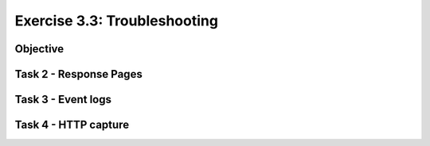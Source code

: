 Exercise 3.3: Troubleshooting
----------------------------------------

Objective
~~~~~~~~~~~~~~~~~~~~~~~~~~~~~~~~~~~~~~~~~~~~~~~~~~~~~

Task 2 - Response Pages
~~~~~~~~~~~~~~~~~~~~~~~~~~~~~~~~~~~~~~~~~~~~~~~~~~~~~

Task 3 - Event logs
~~~~~~~~~~~~~~~~~~~~~~~~~~~~~~~~~~~~~~~~~~~~~~~~~~~~~

Task 4 - HTTP capture
~~~~~~~~~~~~~~~~~~~~~~~~~~~~~~~~~~~~~~~~~~~~~~~~~~~~~
